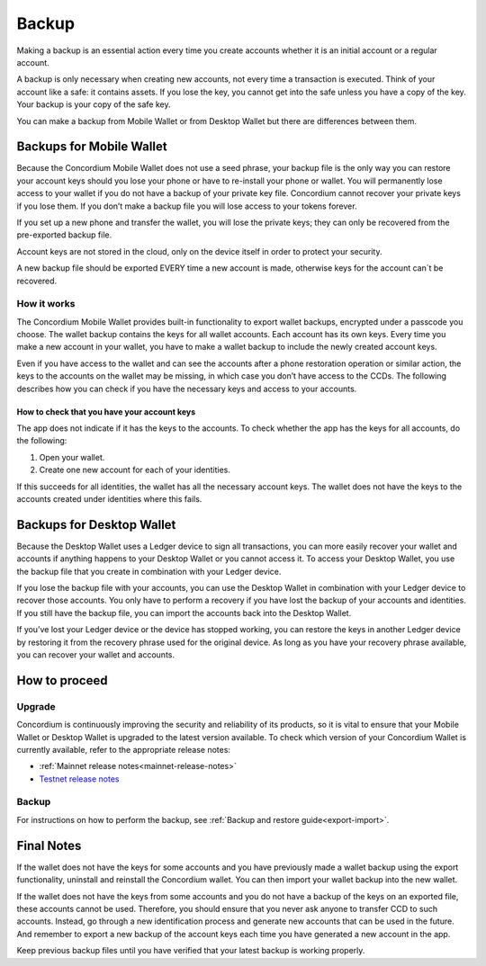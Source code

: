 .. _backup:

======
Backup
======

Making a backup is an essential action every time you create accounts whether it is an initial account or a regular account.

A backup is only necessary when creating new accounts, not every time a transaction is executed. Think of your account like a safe: it contains assets. If you lose the key, you cannot get into the safe unless you have a copy of the key. Your backup is your copy of the safe key.

You can make a backup from Mobile Wallet or from Desktop Wallet but there are differences between them.

Backups for Mobile Wallet
=========================

Because the Concordium Mobile Wallet does not use a seed phrase, your backup file is the only way you can restore your account keys should you lose your phone or have to re-install your phone or wallet. You will permanently lose access to your wallet if you do not have a backup of your private key file. Concordium cannot recover your private keys if you lose them. If you don’t make a backup file you will lose access to your tokens forever.

If you set up a new phone and transfer the wallet, you will lose the private keys; they can only be recovered from the pre-exported backup file.

Account keys are not stored in the cloud, only on the device itself in order to protect your security.

A new backup file should be exported EVERY time a new account is made, otherwise keys for the account can´t be recovered.

How it works
------------

The Concordium Mobile Wallet provides built-in functionality to export wallet backups, encrypted under a passcode you choose. The wallet backup contains the keys for all wallet accounts. Each account has its own keys. Every time you make a new account in your wallet, you have to make a wallet backup to include the newly created account keys.

.. Warning:
   Concordium strongly urges you to backup your account keys using the export function in the wallet whenever a new account has been created. The wallet backup as well as the export password must be stored securely. You cannot recover your accounts without a wallet backup and its passcode.

Even if you have access to the wallet and can see the accounts after a phone restoration operation or similar action, the keys to the accounts on the wallet may be missing, in which case you don’t have access to the CCDs. The following describes how you can check if you have the necessary keys and access to your accounts.

How to check that you have your account keys
^^^^^^^^^^^^^^^^^^^^^^^^^^^^^^^^^^^^^^^^^^^^

The app does not indicate if it has the keys to the accounts. To check whether the app has the keys for all accounts, do the following:

#. Open your wallet.
#. Create one new account for each of your identities.

If this succeeds for all identities, the wallet has all the necessary account keys. The wallet does not have the keys to the accounts created under identities where this fails.

Backups for Desktop Wallet
==========================

Because the Desktop Wallet uses a Ledger device to sign all transactions, you can more easily recover your wallet and accounts if anything happens to your Desktop Wallet or you cannot access it. To access your Desktop Wallet, you use the backup file that you create in combination with your Ledger device.

If you lose the backup file with your accounts, you can use the Desktop Wallet in combination with your Ledger device to recover those accounts. You only have to perform a recovery if you have lost the backup of your accounts and identities. If you still have the backup file, you can import the accounts back into the Desktop Wallet.

If you’ve lost your Ledger device or the device has stopped working, you can restore the keys in another Ledger device by restoring it from the recovery phrase used for the original device. As long as you have your recovery phrase available, you can recover your wallet and accounts.

How to proceed
==============

Upgrade
-------

Concordium is continuously improving the security and reliability of its products, so it is vital to ensure that your Mobile Wallet or Desktop Wallet is upgraded to the latest version available. To check which version of your Concordium Wallet is currently available, refer to the appropriate release notes:

- :ref:`Mainnet release notes<mainnet-release-notes>`
- `Testnet release notes <https://developer.concordium.software/en/testnet/net/resources/release-notes.html#testnet-release-notes>`_

Backup
------

For instructions on how to perform the backup, see :ref:`Backup and restore  guide<export-import>`.

Final Notes
===========

If the wallet does not have the keys for some accounts and you have previously made a wallet backup using the export functionality, uninstall and reinstall the Concordium wallet. You can then import your wallet backup into the new wallet.

If the wallet does not have the keys from some accounts and you do not have a backup of the keys on an exported file, these accounts cannot be used. Therefore, you should ensure that you never ask anyone to transfer CCD to such accounts. Instead, go through a new identification process and generate new accounts that can be used in the future. And remember to export a new backup of the account keys each time you have generated a new account in the app.

Keep previous backup files until you have verified that your latest backup is working properly.
